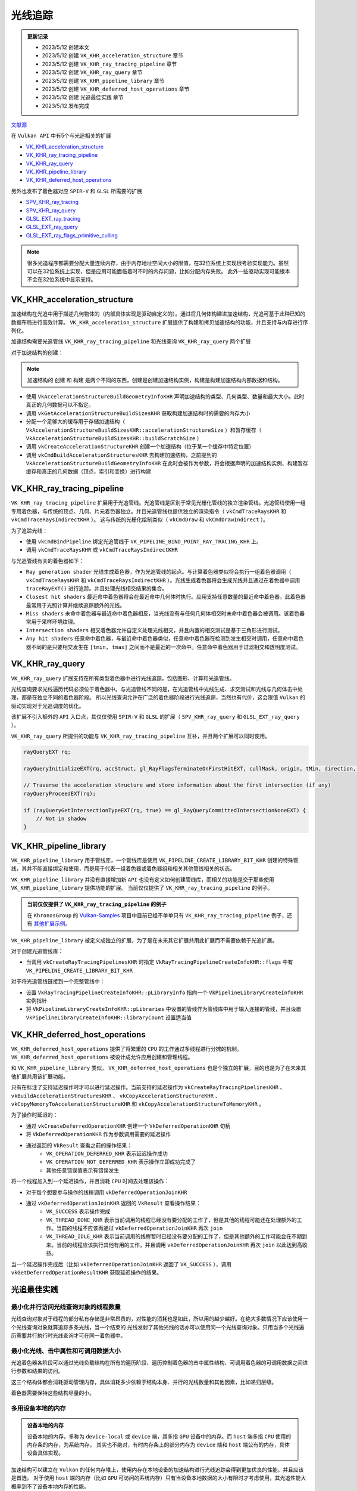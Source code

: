 光线追踪
=========

.. admonition:: 更新记录
   :class: note

   * 2023/5/12 创建本文
   * 2023/5/12 创建 ``VK_KHR_acceleration_structure`` 章节
   * 2023/5/12 创建 ``VK_KHR_ray_tracing_pipeline`` 章节
   * 2023/5/12 创建 ``VK_KHR_ray_query`` 章节
   * 2023/5/12 创建 ``VK_KHR_pipeline_library`` 章节
   * 2023/5/12 创建 ``VK_KHR_deferred_host_operations`` 章节
   * 2023/5/12 创建 ``光追最佳实践`` 章节
   * 2023/5/12 发布完成
  
`文献源`_

.. _文献源: https://github.com/KhronosGroup/Vulkan-Guide/blob/main/chapters/extensions/ray_tracing.adoc

在 ``Vulkan API`` 中有5个与光追相关的扩展

* `VK_KHR_acceleration_structure <https://registry.khronos.org/vulkan/specs/1.3-extensions/man/html/VK_KHR_acceleration_structure.html>`_
* `VK_KHR_ray_tracing_pipeline <https://registry.khronos.org/vulkan/specs/1.3-extensions/man/html/VK_KHR_ray_tracing_pipeline.html>`_
* `VK_KHR_ray_query <https://registry.khronos.org/vulkan/specs/1.3-extensions/man/html/VK_KHR_ray_query.html>`_
* `VK_KHR_pipeline_library <https://registry.khronos.org/vulkan/specs/1.3-extensions/man/html/VK_KHR_pipeline_library.html>`_
* `VK_KHR_deferred_host_operations <https://registry.khronos.org/vulkan/specs/1.3-extensions/man/html/VK_KHR_deferred_host_operations.html>`_
 
另外也发布了着色器对应 ``SPIR-V`` 和 ``GLSL`` 所需要的扩展

* `SPV_KHR_ray_tracing <http://htmlpreview.github.io/?https://github.com/KhronosGroup/SPIRV-Registry/blob/master/extensions/KHR/SPV_KHR_ray_tracing.html>`_
* `SPV_KHR_ray_query <http://htmlpreview.github.io/?https://github.com/KhronosGroup/SPIRV-Registry/blob/master/extensions/KHR/SPV_KHR_ray_query.html>`_
* `GLSL_EXT_ray_tracing <https://github.com/KhronosGroup/GLSL/blob/master/extensions/ext/GLSL_EXT_ray_tracing.txt>`_
* `GLSL_EXT_ray_query <https://github.com/KhronosGroup/GLSL/blob/master/extensions/ext/GLSL_EXT_ray_query.txt>`_
* `GLSL_EXT_ray_flags_primitive_culling <https://github.com/KhronosGroup/GLSL/blob/master/extensions/ext/GLSL_EXT_ray_flags_primitive_culling.txt>`_

.. note:: 
    很多光追程序都需要分配大量连续内存，由于内存地址空间大小的限值，在32位系统上实现很考验实现能力。虽然可以在32位系统上实现，但是应用可能面临着时不时的内存问题，比如分配内存失败。
    此外一些驱动实现可能根本不会在32位系统中显示支持。

VK_KHR_acceleration_structure
##############################

加速结构在光追中用于描述几何物体的（内部具体实现是驱动自定义的）。通过将几何体构建进加速结构，光追可基于此种已知的数据布局进行高效计算。
``VK_KHR_acceleration_structure`` 扩展提供了构建和拷贝加速结构的功能，并且支持与内存进行序列化。

加速结构需要光追管线 ``VK_KHR_ray_tracing_pipeline`` 和光线查询 ``VK_KHR_ray_query`` 两个扩展

对于加速结构的创建：

.. note:: 
    加速结构的 ``创建`` 和 ``构建`` 是两个不同的东西，创建是创建加速结构实例，构建是构建加速结构内部数据和结构。

* 使用 ``VkAccelerationStructureBuildGeometryInfoKHR`` 声明加速结构的类型、几何类型、数量和最大大小。此时真正的几何数据可以不指定。
* 调用 ``vkGetAccelerationStructureBuildSizesKHR`` 获取构建加速结构时的需要的内存大小
* 分配一个足够大的缓存用于存储加速结构（ ``VkAccelerationStructureBuildSizesKHR::accelerationStructureSize`` ）和暂存缓存（ ``VkAccelerationStructureBuildSizesKHR::buildScratchSize`` ）
* 调用 ``vkCreateAccelerationStructureKHR`` 创建一个加速结构（位于某一个缓存中特定位置）
* 调用 ``vkCmdBuildAccelerationStructuresKHR`` 去构建加速结构，之前提到的 ``VkAccelerationStructureBuildGeometryInfoKHR`` 在此时会被作为参数，将会根据声明的加速结构实例、构建暂存缓存和真正的几何数据（顶点，索引和变换）进行构建

VK_KHR_ray_tracing_pipeline
##############################

``VK_KHR_ray_tracing_pipeline`` 扩展用于光追管线。光追管线是区别于常见光栅化管线的独立渲染管线，光追管线使用一组专用着色器，与传统的顶点、几何、片元着色器独立。并且光追管线也提供独立的渲染指令（ ``vkCmdTraceRaysKHR`` 和 ``vkCmdTraceRaysIndirectKHR`` ）。
这与传统的光栅化绘制类似（ ``vkCmdDraw`` 和 ``vkCmdDrawIndirect`` ）。

为了追踪光线：

* 使用 ``vkCmdBindPipeline`` 绑定光追管线于 ``VK_PIPELINE_BIND_POINT_RAY_TRACING_KHR`` 上。
* 调用 ``vkCmdTraceRaysKHR`` 或 ``vkCmdTraceRaysIndirectKHR`` 

与光追管线有关的着色器如下：

.. image:: ../_static/VK_KHR_ray_tracing_pipeline_shaders_stage.jpg
    :align: center

* ``Ray generation shader`` 光线生成着色器，作为光追管线的起点。与计算着色器类似将会执行一组着色器调用（ ``vkCmdTraceRaysKHR`` 和 ``vkCmdTraceRaysIndirectKHR`` ）。光线生成着色器将会生成光线并且通过在着色器中调用 ``traceRayEXT()`` 进行追踪。并且处理光线相交结果的集合。
* ``Closest hit shaders`` 最近命中着色器将会在最近命中几何体时执行。应用支持任意数量的最近命中着色器。此着色器最常用于光照计算并继续追踪额外的光线。
* ``Miss shaders`` 未命中着色器与最近命中着色器相反，当光线没有与任何几何体相交时未命中着色器会被调用。该着色器常用于采样环境纹理。
* ``Intersection shaders`` 相交着色器允许自定义处理光线相交，并且内置的相交测试是基于三角形进行测试。
* ``Any hit shaders`` 任意命中着色器，与最近命中着色器类似，任意命中着色器在检测到发生相交时调用，任意命中着色器不同的是只要相交发生在 ``[tmin, tmax]`` 之间而不是最近的一次命中。任意命中着色器用于过滤相交和透明度测试。

VK_KHR_ray_query
##############################

``VK_KHR_ray_query`` 扩展支持在所有类型着色器中进行光线追踪，包括图形、计算和光追管线。

光线查询要求光线遍历代码必须位于着色器中。与光追管线不同的是，在光追管线中光线生成、求交测试和光线与几何体击中处理，都是在独立不同的着色器阶段。
所以光线查询允许在广泛的着色器阶段进行光线追踪，当然也有代价，这会限值 ``Vulkan`` 的驱动实现对于光追调度的优化。

该扩展不引入额外的 ``API`` 入口点，其仅仅使用 ``SPIR-V`` 和 ``GLSL`` 的扩展（ ``SPV_KHR_ray_query`` 和 ``GLSL_EXT_ray_query`` ）。

``VK_KHR_ray_query`` 所提供的功能与 ``VK_KHR_ray_tracing_pipeline`` 互补，并且两个扩展可以同时使用。

.. code:: cpp

    rayQueryEXT rq;
    
    rayQueryInitializeEXT(rq, accStruct, gl_RayFlagsTerminateOnFirstHitEXT, cullMask, origin, tMin, direction, tMax);
    
    // Traverse the acceleration structure and store information about the first intersection (if any)
    rayQueryProceedEXT(rq);
    
    if (rayQueryGetIntersectionTypeEXT(rq, true) == gl_RayQueryCommittedIntersectionNoneEXT) {
        // Not in shadow
    }

VK_KHR_pipeline_library
##############################

``VK_KHR_pipeline_library`` 用于管线库，一个管线库是使用 ``VK_PIPELINE_CREATE_LIBRARY_BIT_KHR`` 创建的特殊管线，其并不能直接绑定和使用，而是用于代表一组着色器或着色器组和相关其他管线相关的状态。

``VK_KHR_pipeline_library`` 并没有直接增加新 ``API`` 也没有定义如何创建管线库，而相关的功能是交于那些使用 ``VK_KHR_pipeline_library`` 提供功能的扩展。
当前仅仅提供了 ``VK_KHR_ray_tracing_pipeline`` 的例子。

.. admonition:: 当前仅仅提供了 ``VK_KHR_ray_tracing_pipeline`` 的例子
    :class: note

    在 ``KhronosGroup`` 的 `Vulkan-Samples <https://github.com/KhronosGroup/Vulkan-Samples>`_ 项目中目前已经不单单只有 ``VK_KHR_ray_tracing_pipeline`` 例子，还有 `其他扩展示例 <https://github.com/KhronosGroup/Vulkan-Samples/tree/main/samples/extensions>`_。

``VK_KHR_pipeline_library`` 被定义成独立的扩展，为了是在未来其它扩展共用此扩展而不需要依赖于光追扩展。

对于创建光追管线库：

* 当调用 ``vkCreateRayTracingPipelinesKHR`` 时指定 ``VkRayTracingPipelineCreateInfoKHR::flags`` 中有 ``VK_PIPELINE_CREATE_LIBRARY_BIT_KHR`` 

对于将光追管线链接到一个完整管线中：

* 设置 ``VkRayTracingPipelineCreateInfoKHR::pLibraryInfo`` 指向一个 ``VkPipelineLibraryCreateInfoKHR`` 实例指针
* 将 ``VkPipelineLibraryCreateInfoKHR::pLibraries`` 中设置的管线作为管线库中用于输入连接的管线，并且设置 ``VkPipelineLibraryCreateInfoKHR::libraryCount`` 设置适当值

VK_KHR_deferred_host_operations
##################################

``VK_KHR_deferred_host_operations`` 提供了将繁重的 ``CPU`` 的工作通过多线程进行分摊的机制。 ``VK_KHR_deferred_host_operations`` 被设计成允许应用创建和管理线程。

和 ``VK_KHR_pipeline_library`` 类似， ``VK_KHR_deferred_host_operations`` 也是个独立的扩展，目的也是为了在未来其他扩展共用该扩展功能。

只有在标注了支持延迟操作时才可以进行延迟操作。当前支持的延迟操作为 ``vkCreateRayTracingPipelinesKHR`` 、 ``vkBuildAccelerationStructuresKHR`` 、 ``vkCopyAccelerationStructureKHR`` 、 ``vkCopyMemoryToAccelerationStructureKHR`` 和 ``vkCopyAccelerationStructureToMemoryKHR`` 。

为了操作时延迟的：

* 通过 ``vkCreateDeferredOperationKHR`` 创建一个 ``VkDeferredOperationKHR`` 句柄
* 将 ``VkDeferredOperationKHR`` 作为参数调用需要的延迟操作
* 通过返回的 ``VkResult`` 查看之前的操作结果：
    * ``VK_OPERATION_DEFERRED_KHR`` 表示延迟操作成功
    * ``VK_OPERATION_NOT_DEFERRED_KHR`` 表示操作立即成功完成了
    * 其他任意错误值表示有错误发生

将一个线程加入到一个延迟操作，并且消耗 ``CPU`` 时间去处理该操作：

* 对于每个想要参与操作的线程调用 ``vkDeferredOperationJoinKHR``
* 通过 ``vkDeferredOperationJoinKHR`` 返回的 ``VkResult`` 查看操作结果：
    * ``VK_SUCCESS`` 表示操作完成
    * ``VK_THREAD_DONE_KHR`` 表示当前调用的线程已经没有要分配的工作了，但是其他的线程可能还在处理额外的工作。当前的线程不应该再通过 ``vkDeferredOperationJoinKHR`` 再次 ``join``
    * ``VK_THREAD_IDLE_KHR`` 表示当前调用的线程暂时已经没有要分配的工作了，但是其他额外的工作可能会在不期到来。当前的线程应该执行其他有用的工作，并且调用  ``vkDeferredOperationJoinKHR`` 再次 ``join`` 以此达到高收益。

当一个延迟操作完成后（比如 ``vkDeferredOperationJoinKHR`` 返回了  ``VK_SUCCESS`` ），调用 ``vkGetDeferredOperationResultKHR`` 获取延迟操作的结果。

光追最佳实践
##################################

最小化并行访问光线查询对象的线程数量
****************************************

光线查询对象对于线程的部分私有存储是非常昂贵的，对性能的消耗也是如此，所以用的越少越好。在绝大多数情况下应该使用一个光线查询对象就算追踪多条光线，当一个结束的
光线发射了其他光线的话亦可以使用同一个光线查询对象。只用当多个光线遍历需要并行执行时光线查询才可在同一着色器中。

最小化光线、击中属性和可调用数据大小
****************************************

光追着色器各阶段可以通过光线负载结构在所有的遍历阶段、遍历控制着色器的击中属性结构、可调用着色器的可调用数据之间进行参数和结果的访问。

这三个结构体都会消耗驱动管理内存，具体消耗多少依赖于结构本身、并行的光线数量和其他因素，比如递归层级。

着色器需要保持这些结构尽量的小。

多用设备本地的内存
****************************************

.. admonition:: 设备本地的内存
    :class: note

    设备本地的内存，多称为 ``device-local`` 或 ``device`` 端，其多指 ``GPU`` 设备中的内存。而 ``host`` 端多指 ``CPU`` 使用的内存条的内存，为系统内存。
    其实也不绝对，有时内存条上的部分内存为 ``device`` 端和 ``host`` 端公有的内存，具体设备具体实现。

加速结构可以建立在 ``Vulkan`` 的任何内存堆上，使用内存在本地设备的加速结构进行光线追踪会得到更加优良的性能，并且应该是首选。
对于使用 ``host`` 端的内存（比如 ``GPU`` 可访问的系统内存）只有当设备本地数据的大小有限时才考虑使用，其光追性能大概率到不了设备本地内存的性能。

